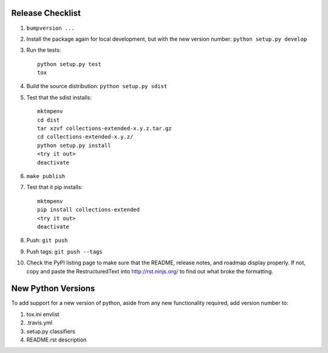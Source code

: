 Release Checklist
-----------------

#. ``bumpversion ...``

#. Install the package again for local development, but with the new version number: ``python setup.py develop``

#. Run the tests::

	python setup.py test
	tox

#. Build the source distribution: ``python setup.py sdist``

#. Test that the sdist installs::

	mktmpenv
	cd dist
	tar xzvf collections-extended-x.y.z.tar.gz
	cd collections-extended-x.y.z/
	python setup.py install
	<try it out>
	deactivate

#. ``make publish``

#. Test that it pip installs::

	mktmpenv
	pip install collections-extended
	<try it out>
	deactivate

#. Push: ``git push``

#. Push tags: ``git push --tags``

#. Check the PyPI listing page to make sure that the README, release notes, and roadmap display properly. If not, copy and paste the RestructuredText into http://rst.ninjs.org/ to find out what broke the formatting.

New Python Versions
-------------------

To add support for a new version of python, aside from any new functionality required, add version number to:

#. tox.ini envlist
#. .travis.yml
#. setup.py classifiers
#. README.rst description
